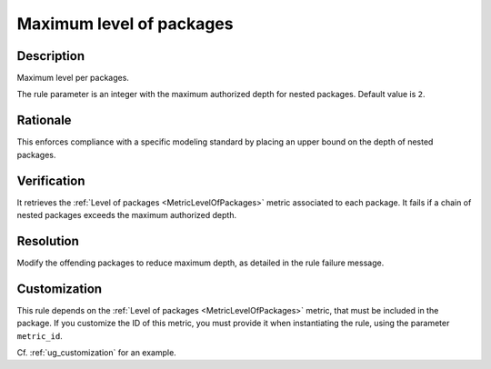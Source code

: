 .. index:: single: Maximum level of packages

Maximum level of packages
#########################

.. rule::
   :filename: maximum_level_of_packages.py
   :class: MaximumLevelOfPackages
   :id: id_0068
   :reference: n/a
   :kind: generic
   :tags: structure

   Maximum level per packages

Description
===========

.. start_description

Maximum level per packages.

.. end_description

The rule parameter is an integer with the maximum authorized depth for nested packages. Default value is ``2``.

Rationale
=========
This enforces compliance with a specific modeling standard by placing an upper bound on the depth of nested packages.

Verification
============
It retrieves the :ref:`Level of packages <MetricLevelOfPackages>` metric associated to each package.
It fails if a chain of nested packages exceeds the maximum authorized depth.

Resolution
==========
Modify the offending packages to reduce maximum depth, as detailed in the rule failure message.

Customization
=============
This rule depends on the :ref:`Level of packages <MetricLevelOfPackages>`
metric, that must be included in the package. If you customize the ID of this metric, you must
provide it when instantiating the rule, using the parameter ``metric_id``.

Cf. :ref:`ug_customization` for an example.

